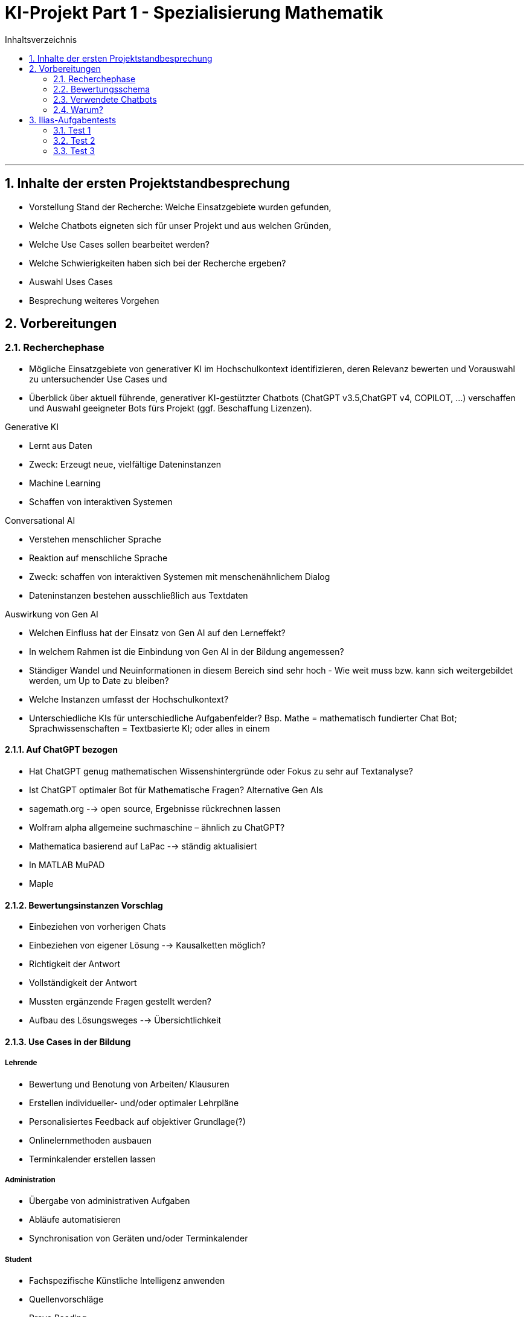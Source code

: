 = KI-Projekt Part 1 - Spezialisierung Mathematik
:project_name: KI-Projekt
:toc: left
:toc-title: Inhaltsverzeichnis
:numbered:

'''

== Inhalte der ersten Projektstandbesprechung
• Vorstellung Stand der Recherche: Welche Einsatzgebiete wurden gefunden,
• Welche Chatbots eigneten sich für unser Projekt und aus welchen Gründen,
• Welche Use Cases sollen bearbeitet werden?
• Welche Schwierigkeiten haben sich bei der Recherche ergeben?
• Auswahl Uses Cases
• Besprechung weiteres Vorgehen


== Vorbereitungen
=== Recherchephase
  • Mögliche Einsatzgebiete von generativer KI im Hochschulkontext identifizieren,
deren Relevanz bewerten und Vorauswahl zu untersuchender Use Cases und
  • Überblick über aktuell führende, generativer KI-gestützter Chatbots (ChatGPT
v3.5,ChatGPT v4, COPILOT, ...) verschaffen und Auswahl geeigneter Bots fürs
Projekt (ggf. Beschaffung Lizenzen).

Generative KI

  • Lernt aus Daten
  • Zweck: Erzeugt neue, vielfältige Dateninstanzen
  • Machine Learning
  • Schaffen von interaktiven Systemen

Conversational AI

  • Verstehen menschlicher Sprache
  • Reaktion auf menschliche Sprache
  • Zweck: schaffen von interaktiven Systemen mit menschenähnlichem
Dialog
  • Dateninstanzen bestehen ausschließlich aus Textdaten

Auswirkung von Gen AI

- Welchen Einfluss hat der Einsatz von Gen AI auf den Lerneffekt?
- In welchem Rahmen ist die Einbindung von Gen AI in der Bildung angemessen?
- Ständiger Wandel und Neuinformationen in diesem Bereich sind sehr hoch - Wie
weit muss bzw. kann sich weitergebildet werden, um Up to Date zu bleiben?
- Welche Instanzen umfasst der Hochschulkontext?
- Unterschiedliche KIs für unterschiedliche Aufgabenfelder? Bsp. Mathe =
mathematisch fundierter Chat Bot; Sprachwissenschaften = Textbasierte KI;
oder alles in einem

==== Auf ChatGPT bezogen
    - Hat ChatGPT genug mathematischen Wissenshintergründe oder Fokus zu sehr
auf Textanalyse?
    - Ist ChatGPT optimaler Bot für Mathematische Fragen?
Alternative Gen AIs
    - sagemath.org --> open source, Ergebnisse rückrechnen lassen
    - Wolfram alpha allgemeine suchmaschine – ähnlich zu ChatGPT?
    - Mathematica basierend auf LaPac --> ständig aktualisiert
    - In MATLAB MuPAD
    - Maple

==== Bewertungsinstanzen Vorschlag
    - Einbeziehen von vorherigen Chats
    - Einbeziehen von eigener Lösung --> Kausalketten möglich?
    - Richtigkeit der Antwort
    - Vollständigkeit der Antwort
    - Mussten ergänzende Fragen gestellt werden?
    - Aufbau des Lösungsweges --> Übersichtlichkeit

==== Use Cases in der Bildung

===== Lehrende

    • Bewertung und Benotung von Arbeiten/ Klausuren
    • Erstellen individueller- und/oder optimaler Lehrpläne
    • Personalisiertes Feedback auf objektiver Grundlage(?)
    • Onlinelernmethoden ausbauen
    • Terminkalender erstellen lassen

===== Administration

    • Übergabe von administrativen Aufgaben
    • Abläufe automatisieren
    • Synchronisation von Geräten und/oder Terminkalender

===== Student
    • Fachspezifische Künstliche Intelligenz anwenden
    • Quellenvorschläge
    • Prove Reading
    • Definitionen und Erklärungen von komplexen Themen ohne zeitaufwendige
Recherche
    • Lösen von Aufgaben
    • Verfassen von Texten, Arbeiten, Vorträgen usw

'''

===== Negative Aspekte im Einsatz von Generative AI in der Bildung

    • mangelndes Verständnis und –Hintergrundinformationen stellen eine Gefahr für
den sensiblen Einsatz von Gen AI dar
    • Missbrauch im Einsatz
    • einseitige Informationsbeschaffung
    • Fehlinformationen
    • Politisch, ethisch, sozial kritische Informationen
    • Keine ordnungsgemäßen Angaben über die Herkunft der Informationen (Verweis
auf die Nutzung von Gen AI)
    • Betrugsversuch, Plagiat
    • Teilen von sensiblen und persönlichen Daten an Dritte
    • Auswirkungen auf den Lerneffekt?

'''

=== Bewertungsschema
    1. Datum
    2. Aufgabenstellung
    3. Richtige Antwort
    4. Antwort von ChatGPT
    5. Zusammenfassung der Aufgabe
    6. Daten und Ergebnisse von möglichen Wiederholungen

'''


=== Verwendete Chatbots
    1. ChatGPT
    2. Gemini
    3. Wolfram Alpha
    4. Mathematica basierend auf LaPac
    5. Matlab MuPad
    6. Maple

=== Warum?
- bekannteste Chatbots
- sind (durch Versagen oder Genialität) häufig Teil der medialen Aufmerksamkeit


== Ilias-Aufgabentests
=== Test 1
==== Datum
- 17.6.2024 und 18.6.2024

'''

==== Aufgabenstellung
    Aus Erfahrung ist bekannt, dass bei Fahrzeugen, die der Autohändler "Marschda" in Zahlung nimmt, zu 45 % Mängel am Motor, zu 55% an der Karosserie und zu 10 % an Motor und Karosserie auftreten. Mit Wahrscheinlichkeit 40% weisen die Fahrzeuge Mängel an der Elektrik auf. Diese Mängel treten unabhängig von denen an Motor und Karosserie auf. Wie groß ist die Wahrscheinlichkeit dafür, dass ein in Zahlung genommener Wagen
    a) Mängel an der Karosserie, aber nicht am Motor aufweist,
    b) Mängel am Motor, aber nicht an der Karosserie besitzt,
    c) ohne Mängel an Motor und Karosserie ist,
    d) auch einen Mangel am Motor besitzt, wenn offensichtlich ist, dass die Karosserie Schäden aufweist,
    e) Mängel an Karosserie, Motor und Elektrik?

'''

==== Lösung
      1a) 0,45
      1b) 0,35
      1c) 0,1
      1d) 0,182
      1e) 0,04

'''

==== Antwort der Chatbots

===== ChatGPT
image::Test_1_ChatGPT_Bild_1.png[Erster Teil der Antwort, alt="Zeigt den ersten Teil der Antwort ChatGPTs", align=center]

Punkte: 1/1

image::Test_1_ChatGPT_Bild_2.png[Zweiter Teil der Antwort, alt="Der Tragödie zweiter Teil", align=center]
Punkte: 2/2

image::Test_1_ChatGPT_Bild_3.png[Dritter Teil der Antwort, alt="Der Tragödie dritter Teil", align=center]

Punkte: 1/1

image::Test_1_ChatGPT_Bild_4.png[Vierter Teil der Antwort, alt="Der Tragödie vierter Teil", align=center]

Punkte: 2/2

image::Test_1_ChatGPT_Bild_5.png[Fünfter Teil der Antwort, alt="Der Tragödie fünfter Teil, align=center]

Punkte: 1/1

image::Test_1_ChatGPT_Bild_6.png[Sechster Teil der Antwort, alt="Der Tragödie sechster Teil", align=center]

Punkte: 1/1

'''


===== Gemini
image::Test_1_Gemini_Bild_1.png[Teil 1 der Antwort Geminis, alt="Beginn der Antwort Geminis",align=center]

Punkte: 1/1

image::Test_1_Gemini_Bild_2.png[Teil 2 der Antwort Geminis, alt="Beginn der Antwort Geminis", align=center]

Punkte: 2/2

image::Test_1_Gemini_Bild_4.png[Teil 3 der Antwort Geminis, alt="Beginn der Antwort Geminis", align=center]

Punkte: 1/1

image::Test_1_Gemini_Bild_3.png[Teil 4 der Antwort Geminis, alt="Beginn der Antwort Geminis", align=center]

Punkte: 1.5/2

image::Test_1_Gemini_Bild_5.png[Teil 1 der Antwort Geminis, alt="Beginn der Antwort Geminis", align=center]

Punkte: 1/1

==== Zusammenfassung
ChatGPT hat sehr gute Ergebnisse abgeliefert. Zwar ist der Lösungsweg etwas kurz geraten, jedoch wurden korrekte Ergebnisse abgeliefert. Dem steht Gemini leicht entgegen, welches zwar gute Ansätze hatte, aber die Aufgabe e überhaupt nicht lösen konnte. Anscheinend scheinen hier noch starke technologische Unterschiede zu herrschen, die bis heute noch nicht ausgeglichen werden konnten. Geminis fehler könnten aber auch auf die starken Eingriffe der Entwickler zurückzuführen sein, welche nach der Manipulation Geminis durch rechte Trolle nötig waren.

=== Test 2
==== Datum
- 19.6.2024

'''

==== Aufgabenstellung
    Aus Erfahrung ist bekannt, dass bei Fahrzeugen, die der Autohändler "Marschda" in Zahlung nimmt, zu 45 % Mängel am Motor, zu 55% an der Karosserie und zu 10 % an Motor und Karosserie auftreten. Mit Wahrscheinlichkeit 40% weisen die Fahrzeuge Mängel an der Elektrik auf. Diese Mängel treten unabhängig von denen an Motor und Karosserie auf. Wie groß ist die Wahrscheinlichkeit dafür, dass ein in Zahlung genommener Wagen
     a) Mängel an der Karosserie, aber nicht am
        Motor aufweist,
     b) Mängel am Motor, aber nicht an der
        Karosserie besitzt,
     c) ohne Mängel an Motor und Karosserie ist,
     d) auch einen Mangel am Motor besitzt, wenn      offensichtlich ist, dass die Karosserie       Schäden aufweist,
     e) Mängel an Karosserie, Motor und Elektrik?

'''

==== Lösung
      1a) 0,45
      1b) 0,35
      1c) 0,1
      1d) 0,182
      1e) 0,04

'''

==== Antwort der Chatbots

===== ChatGPT
image::Test_2_ChatGPT_Bild_1.png[Teil 1 der Antwort ChatGPTs, alt="Beginn der Antwort ChatGPTs.", align=center]
Punkte: 1/1

image::Test_2_ChatGPT_Bild_2.png[Teil 2 der Antwort ChatGPTs, alt="Beginn der Antwort ChatGPTs.", align=center]
Punkte: 2/2

image::Test_2_ChatGPT_Bild_3.png[Teil 3 der Antwort ChatGPTs, alt="Beginn der Antwort ChatGPTs.", align=center]
Punkte: 2/2

image::Test_2_ChatGPT_Bild_4.png[Teil 4 der Antwort ChatGPTs, alt="Beginn der Antwort ChatGPTs.", align=center]
Punkte: 1/1

'''

===== Gemini
image::Test_2_Gemini_Bild_1.jpg[Teil 1 der Antwort Geminis, alt="Beginn der Antwort Geminis.", align=center]
Punkte: 1.5/2

image::Test_2_Gemini_Bild_2.jpg[Teil 2 der Antwort Geminis, alt="Beginn der Antwort Geminis.", align=center]
Punkte: 1/1

image::Test_2_Gemini_Bild_3.jpg[Teil 3 der Antwort Geminis, alt="Beginn der Antwort Geminis.", align=center]
Punkte: 2/2

image::Test_2_Gemini_Bild_4.jpg[Teil 4 der Antwort Geminis, alt="Beginn der Antwort Geminis.", align=center]
Punkte: 2/2

==== Auswertung
Bei diesem einige Tage später ausgeführtem Test sind ChatGPTs Ergebnisse gleich geblieben, während Gemini weiter abgebaut hat. Letzterer hat deutlich mehr falsche oder gar keine Ergebnisse geliefert.

'''

=== Test 3

==== Datum
- 21.6.2024

'''

==== Aufgabenstellung
    Vektoren: Test 1 Aufgabe 2 (Mathematik für Betriebswirte und Ingenieure,Ilias, Liebscher)
Eingabe durch Copy-and-paste in beiden Suchmaschinen gleich: Wir betrachten die Vektoren: a⃗ = (−1, −21), b⃗ =(4, 3, −1), c⃗ =(1, 0, 4).
a) Bestimmen Sie d⃗ =3a⃗ −b⃗ und den Winkel α zwischen a⃗ und d⃗ (in Grad- und Bogenmaß).
b) Begründen Sie, warum b⃗ und c⃗ senkrecht aufeinander 0stehen.

==== Antwort
===== ChatGPT:
Einbeziehen von vorherigen Chats:

- ist möglich, an dieser Stelle nicht angewandt
1/1

Kausalketten:

- ist möglich, wurde angewandt, siehe 1.a) Berechnung des Vektors d) und
weiterrechnen für Berechnung des Winkels Alpha
1/1

Richtigkeit der Antwort:
    -Alles richtig berechnet
    1/1

Vollständigkeit der Antwort

- die Antwort umfasst alle benötigten Werte und gibt darüber hinaus Auskunft über
Definitionen --> Bsp. b) Definition zweier senkrecht zueinanderstehenden Vektoren
-widersprüchliche Antwort bei b)
--> das Skalarprodukt von b und c ist ungleich null; dies wurde als Fehler
identifiziert, da zuvor definiert wurde, dass das Skalarprodukt gleich null sein
muss
--> Fehler wurde erkannt und erneut berechnet und diesmal als Gegenereignis
entziffert und entsprechend richtig gewertet
0.5/1
Mussten ergänzende Fragen gestellt werden?
-Nein  1/1

====== Übersichtlichkeit und Aufbau des Lösungsweges:
- Übersichtlicher und strukturierter Aufbau des Lösungsweges
- Zusammenfassung aller Ergebnisse bezogen auf die Aufgabenstellung am Ende des
Lösungsweges 1/1
- Summe: 5.5/6
image:Test_3_ChatGPT_1.jpg[Antwort ChatGPT 1, alt="Antwort 1", text-align = center]
image:Test_3_ChatGPT_2.jpg[Antwort ChatGPT 2, alt="Antwort 2", text-align = center]
image:Test_3_ChatGPT_3.jpg[Antwort ChatGPT 3, alt="Antwort 3", text-align = center]
image:Test_3_ChatGPT_4.jpg[Antwort ChatGPT 4, alt="Antwort 4", text-align = center]
image:Test_3_ChatGPT_5.jpg[Antwort ChatGPT 5, alt="Antwort 5", text-align = center]

===== COPILOT
Einbeziehen von vorheringen Chats
- keine Information
1/1
Kausalketten
- ist möglich, wurde angewandt, siehe 1.a) Berechnung des Vektors d) und
weiterrechnen für Berechnung des Winkels Alpha
1/1
Richtigkeit der Antwort
- Antwort nur teilweise richtig
- falsche Berechnung des Winkels, da falsche Zahlenwerte für den Vektor a
eingesetzt wurden
-daher Folgefehler für weiterführende Berechnungen
- Fragwürdige Formulierung bei der Antwort auf b)
--> Die Definition für die Senkrechtigkeit zweier Vektoren ist nicht allgemein
formuliert, sondern direkt auf die Aufgabenstellung bezogen
--> dieser Bezug wurde rechnerisch überprüft und widerlegt aber in Textform nicht
ordnungsgemäß begründet
--> ”Daher stehen b und c senkrecht zueinander.” Ist eine richtige Aussage,
jedoch hätte es in diesem Fall heißen sollen ”Da das Skalarprodukt ungleich null
ist, stehen b und c nicht senkrecht zueinander.”
0/1
Vollständigkeit der Antwort
- Antwort vollständig
- mit Fehler ist die fortführende Berechnung trotzdem vollständig erfolgt
0/1
Mussten ergänzende Fragen gestellt werden?
-Nein
1/1
Übersichtlichkeit und Aufbau des Lösungsweges
- Übersichtlicher und strukturierter Aufbau des Lösungsweges
-keine Zusammenfassung der Endergebnisse in Bezug auf die Aufgabenstellung
0.5/1
Summe: 3.5/5


image:Test_3_CoPilot_1.jpg[Antwort CoPilot 1, alt="Antwort 1", text-align = center]
image:Test_3_CoPilot_2.jpg[Antwort CoPilot 2, alt="Antwort 2", text-align = center]
image:Test_3_CoPilot_3.jpg[Antwort CoPilot 3, alt="Antwort 3", text-align = center]



Mit Aufweisen des Fehlers erfolgte die richtige und vollständige Berechnung der
Aufgabe
image:Test_3_CoPilot_4.jpg[Antwort CoPilot 4, alt="Antwort 4", text-align = center]
image:Test_3_CoPilot_5.jpg[Antwort CoPilot 5, alt="Antwort 5", text-align = center]
image:Test_3_CoPilot_6.jpg[Antwort CoPilot 6, alt="Antwort 6", text-align = center]

===== Lösungsweg von Herrn Liebscher
image:Test_3_Lösung_Liebscher.jpg[Lösungen Professor Liebscher, alt="Lösungen", text-align = center]